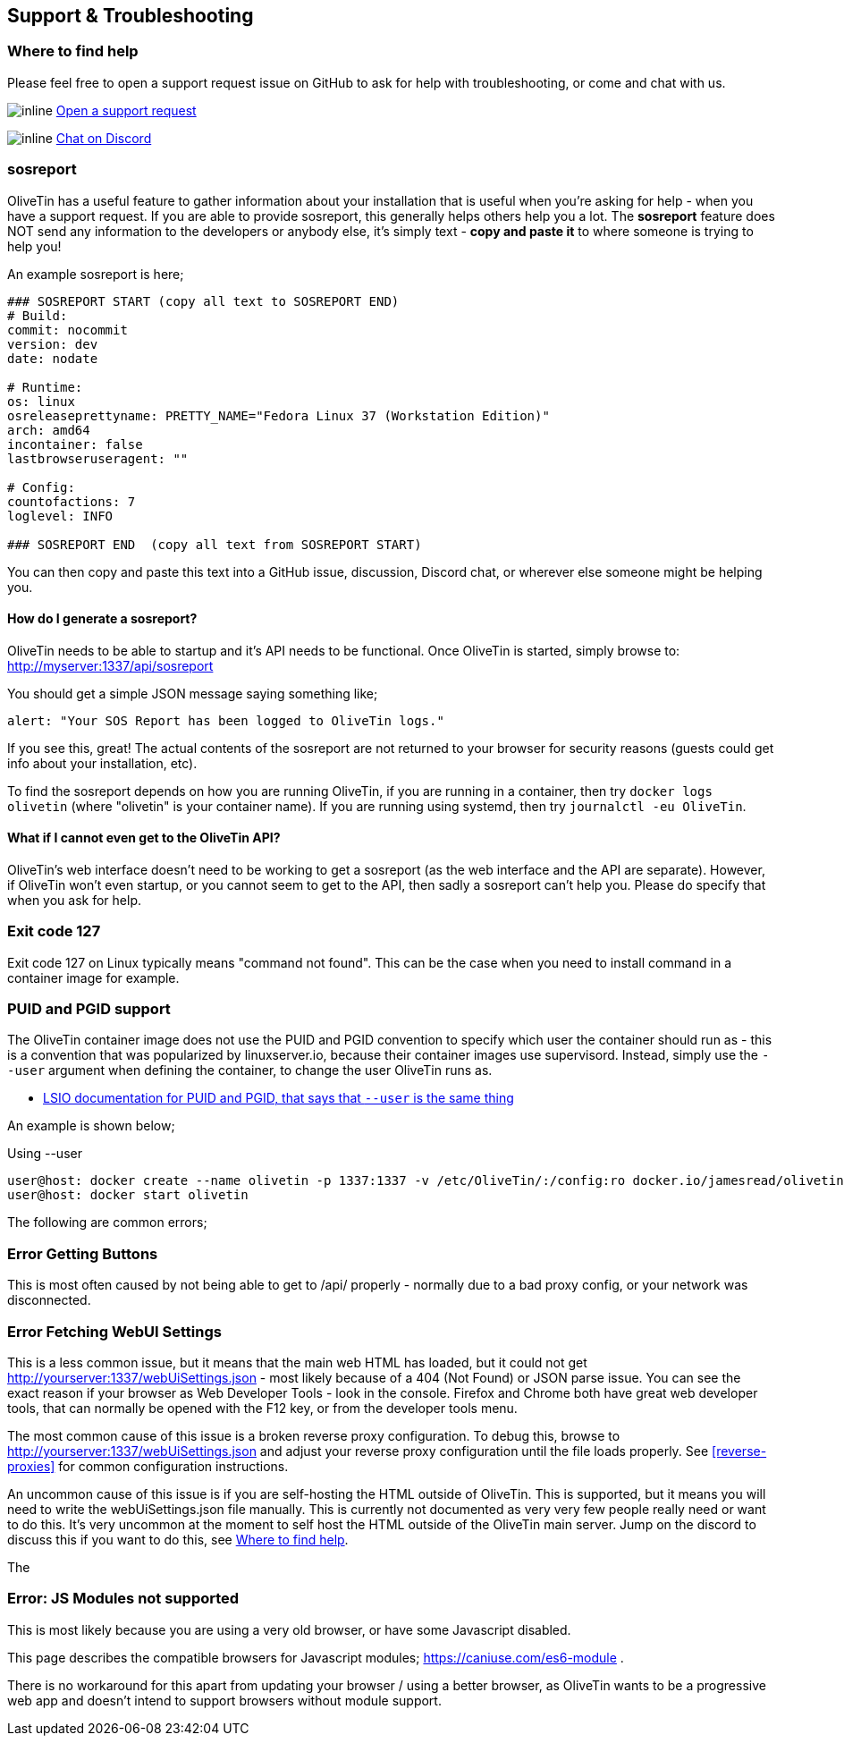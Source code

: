 [#troubleshooting]
== Support & Troubleshooting

[#support]
=== Where to find help

Please feel free to open a support request issue on GitHub to ask for help with
troubleshooting, or come and chat with us.

image:images/icons/GitHub.png[inline] link:https://github.com/OliveTin/OliveTin/issues/new?assignees=&labels=support&template=support_request.md&title=[Open a support request]

image:images/icons/Discord.png[inline] link:https://discord.gg/jhYWWpNJ3v[Chat on Discord]

[#sosreport]
=== sosreport

OliveTin has a useful feature to gather information about your installation that is useful when you're asking for help - when you have a support request. If you are able to provide sosreport, this generally helps others help you a lot. The **sosreport** feature does NOT send any information to the developers or anybody else, it's simply text - **copy and paste it** to where someone is trying to help you!

An example sosreport is here;

----
### SOSREPORT START (copy all text to SOSREPORT END)
# Build:
commit: nocommit
version: dev
date: nodate

# Runtime:
os: linux
osreleaseprettyname: PRETTY_NAME="Fedora Linux 37 (Workstation Edition)"
arch: amd64
incontainer: false
lastbrowseruseragent: ""

# Config:
countofactions: 7
loglevel: INFO

### SOSREPORT END  (copy all text from SOSREPORT START)
----

You can then copy and paste this text into a GitHub issue, discussion, Discord chat, or wherever else someone might be helping you.

==== How do I generate a sosreport?

OliveTin needs to be able to startup and it's API needs to be functional. Once OliveTin is started, simply browse to: http://myserver:1337/api/sosreport

You should get a simple JSON message saying something like;

----
alert: "Your SOS Report has been logged to OliveTin logs."
----

If you see this, great! The actual contents of the sosreport are not returned to your browser for security reasons (guests could get info about your installation, etc). 

To find the sosreport depends on how you are running OliveTin, if you are running in a container, then try `docker logs olivetin` (where "olivetin" is your container name). If you are running using systemd, then try `journalctl -eu OliveTin`. 

==== What if I cannot even get to the OliveTin API?

OliveTin's web interface doesn't need to be working to get a sosreport (as the web interface and the API are separate). However, if OliveTin won't even startup, or you cannot seem to get to the API, then sadly a sosreport can't help you. Please do specify that when you ask for help.

=== Exit code 127

Exit code 127 on Linux typically means "command not found". This can be the
case when you need to install command in a container image for example.

[#no-puid-pgid]
=== PUID and PGID support

The OliveTin container image does not use the PUID and PGID convention to specify which user the container should run as - this is a convention that was popularized by linuxserver.io, because their container images use supervisord. Instead, simply use the `--user` argument when defining the container, to change the user OliveTin runs as.

* link:https://docs.linuxserver.io/general/understanding-puid-and-pgid[LSIO documentation for PUID and PGID, that says that `--user` is the same thing]

An example is shown below;

.Using --user
----
user@host: docker create --name olivetin -p 1337:1337 -v /etc/OliveTin/:/config:ro docker.io/jamesread/olivetin --user container:container
user@host: docker start olivetin
----

The following are common errors;

[#err-fetch-buttons]
=== Error Getting Buttons

This is most often caused by not being able to get to /api/ properly - normally due to a bad proxy config, or your network was disconnected.

[#err-fetch-webui-settings]
=== Error Fetching WebUI Settings

This is a less common issue, but it means that the main web HTML has loaded, but it could not get http://yourserver:1337/webUiSettings.json - most likely because of a 404 (Not Found) or JSON parse issue. You can see the exact reason if your browser as Web Developer Tools - look in the console. Firefox and Chrome both have great web developer tools, that can normally be opened with the F12 key, or from the developer tools menu.

The most common cause of this issue is a broken reverse proxy configuration. To debug this, browse to http://yourserver:1337/webUiSettings.json and adjust your reverse proxy configuration until the file loads properly. See <<reverse-proxies>> for common configuration instructions.

An uncommon cause of this issue is if you are self-hosting the HTML outside of OliveTin. This is supported, but it means you will need to write the webUiSettings.json file manually. This is currently not documented as very very few people really need or want to do this. It's very uncommon at the moment to self host the HTML outside of the OliveTin main server. Jump on the discord to discuss this if you want to do this, see <<support>>. 

The 

[#err-js-modules-not-supported]
=== Error: JS Modules not supported

This is most likely because you are using a very old browser, or have some Javascript disabled.

This page describes the compatible browsers for Javascript modules; https://caniuse.com/es6-module .

There is no workaround for this apart from updating your browser / using a better browser, as OliveTin wants to be a progressive web app and doesn't intend to support browsers without module support.
